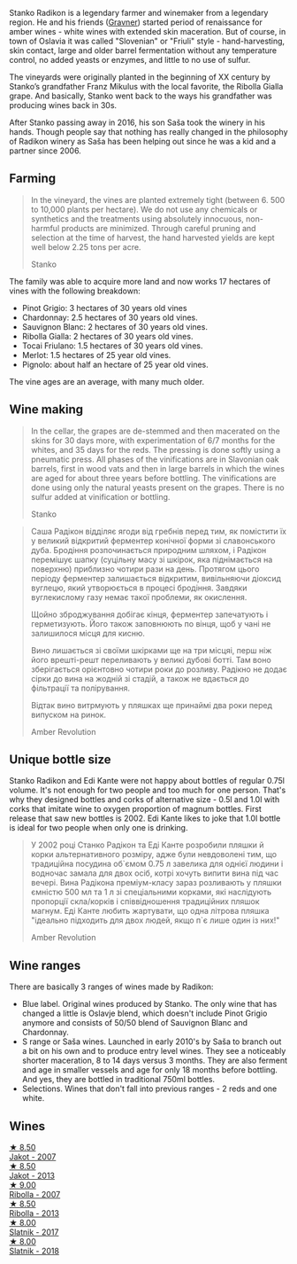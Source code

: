 Stanko Radikon is a legendary farmer and winemaker from a legendary region. He and his friends ([[barberry:/producers/bd1ae49f-3ec6-4701-b633-832d29f929f8][Gravner]]) started period of renaissance for amber wines - white wines with extended skin maceration. But of course, in town of Oslavia it was called "Slovenian" or "Friuli" style - hand-harvesting, skin contact, large and older barrel fermentation without any temperature control, no added yeasts or enzymes, and little to no use of sulfur.

The vineyards were originally planted in the beginning of XX century by Stanko’s grandfather Franz Mikulus with the local favorite, the Ribolla Gialla grape. And basically, Stanko went back to the ways his grandfather was producing wines back in 30s.

After Stanko passing away in 2016, his son Saša took the winery in his hands. Though people say that nothing has really changed in the philosophy of Radikon winery as Saša has been helping out since he was a kid and a partner since 2006.

** Farming
:PROPERTIES:
:ID:                     658c90a6-eb45-427a-a3d6-3f9a9b9dbfb3
:END:

#+begin_quote
In the vineyard, the vines are planted extremely tight (between 6. 500 to 10,000 plants per hectare). We do not use any chemicals or synthetics and the treatments using absolutely innocuous, non-harmful products are minimized. Through careful pruning and selection at the time of harvest, the hand harvested yields are kept well below 2.25 tons per acre.

Stanko
#+end_quote

The family was able to acquire more land and now works 17 hectares of vines with the following breakdown:

- Pinot Grigio: 3 hectares of 30 years old vines
- Chardonnay: 2.5 hectares of 30 years old vines.
- Sauvignon Blanc: 2 hectares of 30 years old vines.
- Ribolla Gialla: 2 hectares of 30 years old vines.
- Tocai Friulano: 1.5 hectares of 30 years old vines.
- Merlot: 1.5 hectares of 25 year old vines.
- Pignolo: about half an hectare of 25 year old vines.

The vine ages are an average, with many much older.

** Wine making
:PROPERTIES:
:ID:                     ff14612f-bb82-417b-848e-0473f74aeadd
:END:

#+begin_quote
In the cellar, the grapes are de-stemmed and then macerated on the skins for 30 days more, with experimentation of 6/7 months for the whites, and 35 days for the reds. The pressing is done softly using a pneumatic press. All phases of the vinifications are in Slavonian oak barrels, first in wood vats and then in large barrels in which the wines are aged for about three years before bottling. The vinifications are done using only the natural yeasts present on the grapes. There is no sulfur added at vinification or bottling.

Stanko
#+end_quote

#+begin_quote
Саша Радікон відділяє ягоди від гребнів перед тим, як помістити їх у великий відкритий ферментер конічної форми зі славонського дуба. Бродіння розпочинається природним шляхом, і Радікон перемішує шапку (суцільну масу зі шкірок, яка піднімається на поверхню) приблизно чотири рази на день. Протягом цього періоду ферментер залишається відкритим, вивільняючи діоксид вуглецю, який утворюється в процесі бродіння. Завдяки вуглекислому газу немає такої проблеми, як окислення.

Щойно зброджування добігає кінця, ферментер запечатують і герметизують. Його також заповнюють по вінця, щоб у чані не залишилося місця для кисню.

Вино лишається зі своїми шкірками ще на три місцяі, перш ніж його врешті-решт переливають у великі дубові ботті. Там воно зберігається орієнтовно чотири роки до розливу. Радікно не додає сірки до вина на жодній зі стадій, а також не вдається до фільтрації та полірування.

Відтак вино витрмують у пляшках ще принаймі два роки перед випуском на ринок.

Amber Revolution
#+end_quote

** Unique bottle size
:PROPERTIES:
:ID:                     406c08f6-3b26-4346-992f-2f74bb5cfeb0
:END:

Stanko Radikon and Edi Kante were not happy about bottles of regular 0.75l volume. It's not enough for two people and too much for one person. That's why they designed bottles and corks of alternative size - 0.5l and 1.0l with corks that imitate wine to oxygen proportion of magnum bottles. First release that saw new bottles is 2002. Edi Kante likes to joke that 1.0l bottle is ideal for two people when only one is drinking.

#+begin_quote
У 2002 році Станко Радікон та Еді Канте розробили пляшки й корки альтернативного розміру, адже були невдоволені тим, що традиційна посудина об`ємом 0.75 л завелика для однієї людини і водночас замала для двох осіб, котрі хочуть випити вина під час вечері. Вина Радікона преміум-класу зараз розливають у пляшки ємністю 500 мл та 1 л зі спеціальними корками, які наслідують пропорції скла/корків і співвідношення традиційних пляшок магнум. Еді Канте любить жартувати, що одна літрова пляшка "ідеально підходить для двох людей, якщо п`є лише один із них!"

Amber Revolution
#+end_quote

** Wine ranges
:PROPERTIES:
:ID:                     fabd3f37-1cd6-416c-a866-b3113db28ce1
:END:

There are basically 3 ranges of wines made by Radikon:

- Blue label. Original wines produced by Stanko. The only wine that has changed a little is Oslavje blend, which doesn't include Pinot Grigio anymore and consists of 50/50 blend of Sauvignon Blanc and Chardonnay.
- S range or Saša wines. Launched in early 2010's by Saša to branch out a bit on his own and to produce entry level wines. They see a noticeably shorter maceration, 8 to 14 days versus 3 months. They are also ferment and age in smaller vessels and age for only 18 months before bottling. And yes, they are bottled in traditional 750ml bottles.
- Selections. Wines that don't fall into previous ranges - 2 reds and one white.

** Wines

#+begin_export html
<div class="flex-container">
  <a class="flex-item flex-item-left" href="/wines/86bad245-61a4-41e5-ad57-05b9f7e568f2.html">
    <img class="flex-bottle" src="/images/86/bad245-61a4-41e5-ad57-05b9f7e568f2/2023-02-08-07-20-19-IMG-4818@512.webp"></img>
    <section class="h">★ 8.50</section>
    <section class="h text-bolder">Jakot - 2007</section>
  </a>

  <a class="flex-item flex-item-right" href="/wines/bb8ae1e3-0415-4012-ab06-55937df3cc10.html">
    <img class="flex-bottle" src="/images/bb/8ae1e3-0415-4012-ab06-55937df3cc10/2021-03-20-09-27-04-A6B8D25C-4CB4-4360-BE7C-46DEA0AC36CE-1-105-c@512.webp"></img>
    <section class="h">★ 8.50</section>
    <section class="h text-bolder">Jakot - 2013</section>
  </a>

  <a class="flex-item flex-item-left" href="/wines/73ea334f-8f6a-4fec-ad1c-505874003834.html">
    <img class="flex-bottle" src="/images/73/ea334f-8f6a-4fec-ad1c-505874003834/2023-02-08-07-19-17-IMG-4815@512.webp"></img>
    <section class="h">★ 9.00</section>
    <section class="h text-bolder">Ribolla - 2007</section>
  </a>

  <a class="flex-item flex-item-right" href="/wines/61f08e0e-3004-44aa-a663-133f41b252b2.html">
    <img class="flex-bottle" src="/images/61/f08e0e-3004-44aa-a663-133f41b252b2/2023-02-19-11-33-43-photo-2023-02-19 11.32.10@512.webp"></img>
    <section class="h">★ 8.50</section>
    <section class="h text-bolder">Ribolla - 2013</section>
  </a>

  <a class="flex-item flex-item-left" href="/wines/e5c2e4c9-4027-410f-8a20-e14079d83416.html">
    <img class="flex-bottle" src="/images/e5/c2e4c9-4027-410f-8a20-e14079d83416/2020-08-13-08-57-34-ADE4EDAE-70E0-445D-A462-FB72F489EFBA-1-105-c@512.webp"></img>
    <section class="h">★ 8.00</section>
    <section class="h text-bolder">Slatnik - 2017</section>
  </a>

  <a class="flex-item flex-item-right" href="/wines/e9365c42-85f2-472a-b2cb-c16985f36a4e.html">
    <img class="flex-bottle" src="/images/e9/365c42-85f2-472a-b2cb-c16985f36a4e/2021-03-20-09-18-16-549E62EC-36E7-4CC8-9A27-6839AFB2B85D-1-105-c@512.webp"></img>
    <section class="h">★ 8.00</section>
    <section class="h text-bolder">Slatnik - 2018</section>
  </a>

</div>
#+end_export
